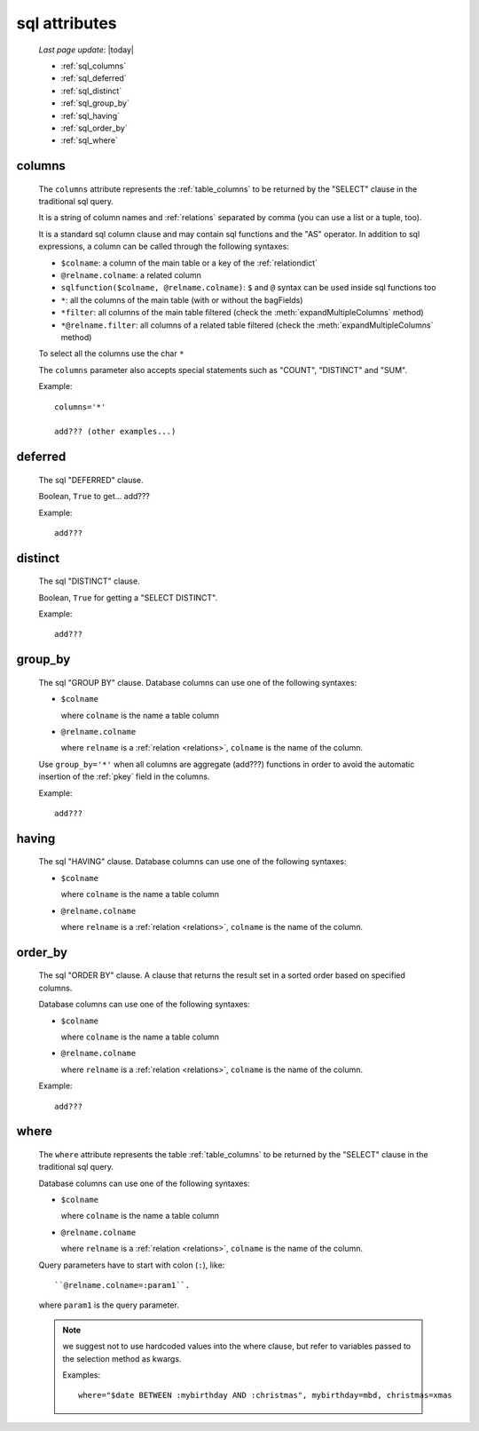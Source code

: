 .. _sql_attributes:

==============
sql attributes
==============

    *Last page update*: |today|
    
    * :ref:`sql_columns`
    * :ref:`sql_deferred`
    * :ref:`sql_distinct`
    * :ref:`sql_group_by`
    * :ref:`sql_having`
    * :ref:`sql_order_by`
    * :ref:`sql_where`
        
.. _sql_columns:

columns
-------

    .. module:: gnr.sql.gnrsqldata.SqlQueryCompiler
    
    The ``columns`` attribute represents the :ref:`table_columns` to be returned
    by the "SELECT" clause in the traditional sql query.
    
    It is a string of column names and :ref:`relations` separated by comma (you can use a
    list or a tuple, too).
    
    It is a standard sql column clause and may contain sql functions and the "AS" operator.
    In addition to sql expressions, a column can be called through the following syntaxes:
    
    * ``$colname``: a column of the main table or a key of the :ref:`relationdict`
    * ``@relname.colname``: a related column
    * ``sqlfunction($colname, @relname.colname)``: ``$`` and ``@`` syntax can be used inside
      sql functions too 
    * ``*``: all the columns of the main table (with or without the bagFields)
    * ``*filter``: all columns of the main table filtered (check the :meth:`expandMultipleColumns`
      method)
    * ``*@relname.filter``: all columns of a related table filtered (check the
      :meth:`expandMultipleColumns` method)
    
    To select all the columns use the char ``*``
    
    The ``columns`` parameter also accepts special statements such as "COUNT", "DISTINCT"
    and "SUM".
    
    Example::
    
        columns='*'
        
        add??? (other examples...)
        
.. _sql_deferred:

deferred
--------

    The sql "DEFERRED" clause.
    
    Boolean, ``True`` to get... add???
    
    Example::
    
        add???
        
.. _sql_distinct:

distinct
--------

    The sql "DISTINCT" clause.
    
    Boolean, ``True`` for getting a "SELECT DISTINCT".
    
    Example::
    
        add???
        
.. _sql_group_by:

group_by
--------

    The sql "GROUP BY" clause. Database columns can use one of the following syntaxes:
    
    * ``$colname``
      
      where ``colname`` is the name a table column
    * ``@relname.colname``
      
      where ``relname`` is a :ref:`relation <relations>`, ``colname`` is the name of the column.
      
    Use ``group_by='*'`` when all columns are aggregate (add???) functions in order to avoid
    the automatic insertion of the :ref:`pkey` field in the columns.
    
    Example::
    
        add???
    
.. _sql_having:

having
------

    The sql "HAVING" clause. Database columns can use one of the following syntaxes:
    
    * ``$colname``
      
      where ``colname`` is the name a table column
    * ``@relname.colname``
      
      where ``relname`` is a :ref:`relation <relations>`, ``colname`` is the name of the column.
      
.. _sql_order_by:

order_by
--------

    The sql "ORDER BY" clause. A clause that returns the result set in a sorted order
    based on specified columns.
    
    Database columns can use one of the following syntaxes:
    
    * ``$colname``
      
      where ``colname`` is the name a table column
    * ``@relname.colname``
      
      where ``relname`` is a :ref:`relation <relations>`, ``colname`` is the name of the column.
    
    Example::
    
        add???
    
.. _sql_where:

where
-----

    The ``where`` attribute represents the table :ref:`table_columns` to be returned by the
    "SELECT" clause in the traditional sql query.
    
    Database columns can use one of the following syntaxes:
    
    * ``$colname``
      
      where ``colname`` is the name a table column
    * ``@relname.colname``
      
      where ``relname`` is a :ref:`relation <relations>`, ``colname`` is the name of the column.
    
    Query parameters have to start with colon (``:``), like::
    
        ``@relname.colname=:param1``.
        
    where ``param1`` is the query parameter.
    
    .. note:: we suggest not to use hardcoded values into the where clause, but refer to
              variables passed to the selection method as kwargs.
              
              Examples::
              
                where="$date BETWEEN :mybirthday AND :christmas", mybirthday=mbd, christmas=xmas
                